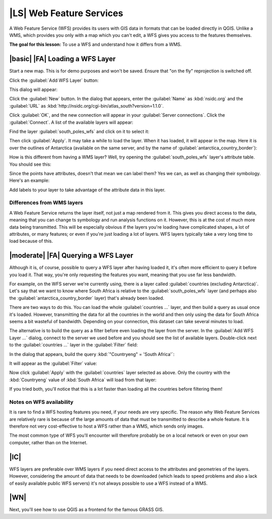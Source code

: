 |LS| Web Feature Services
===============================================================================

A Web Feature Service (WFS) provides its users with GIS data in formats that
can be loaded directly in QGIS. Unlike a WMS, which provides you only with a
map which you can't edit, a WFS gives you access to the features themselves.

**The goal for this lesson:** To use a WFS and understand how it differs from a
WMS.

|basic| |FA| Loading a WFS Layer
-------------------------------------------------------------------------------

Start a new map. This is for demo purposes and won't be saved. Ensure that "on
the fly" reprojection is switched off.

Click the :guilabel:`Add WFS Layer` button:

.. image:: ../_static/online_resources/017.png

This dialog will appear:

.. image:: ../_static/online_resources/018.png

Click the :guilabel:`New` button. In the dialog that appears, enter the
:guilabel:`Name` as :kbd:`nsidc.org` and the :guilabel:`URL` as
:kbd:`http://nsidc.org/cgi-bin/atlas_south?version=1.1.0`.

.. image:: ../_static/online_resources/019.png

Click :guilabel:`OK`, and the new connection will appear in your
:guilabel:`Server connections`. Click the :guilabel:`Connect`. A list of the
available layers will appear:

.. image:: ../_static/online_resources/020.png

Find the layer :guilabel:`south_poles_wfs` and click on it to select it:

.. image:: ../_static/online_resources/021.png

Then click :guilabel:`Apply`. It may take a while to load the layer. When it
has loaded, it will appear in the map. Here it is over the outlines of
Antarctica (available on the same server, and by the name of
:guilabel:`antarctica_country_border`):

.. image:: ../_static/online_resources/022.png

How is this different from having a WMS layer? Well, try opening the
:guilabel:`south_poles_wfs` layer's attribute table. You should see this:

.. image:: ../_static/online_resources/023.png

Since the points have attributes, doesn't that mean we can label them? Yes we
can, as well as changing their symbology. Here's an example:

.. image:: ../_static/online_resources/024.png

Add labels to your layer to take advantage of the attribute data in this layer.

Differences from WMS layers
...............................................................................

A Web Feature Service returns the layer itself, not just a map rendered from
it. This gives you direct access to the data, meaning that you can change ts
symbology and run analysis functions on it. However, this is at the cost of
much more data being transmitted. This will be especially obvious if the layers
you're loading have complicated shapes, a lot of attributes, or many features;
or even if you're just loading a lot of layers. WFS layers typically take a
very long time to load because of this.

|moderate| |FA| Querying a WFS Layer
-------------------------------------------------------------------------------

Although it is, of course, possible to query a WFS layer after having loaded
it, it's often more efficient to query it before you load it. That way, you're
only requesting the features you want, meaning that you use far less bandwidth.

For example, on the WFS server we're currently using, there is a layer called
:guilabel:`countries (excluding Antarctica)`. Let's say that we want to know
where South Africa is relative to the :guilabel:`south_poles_wfs` layer (and
perhaps also the :guilabel:`antarctica_country_border` layer) that's already
been loaded.

There are two ways to do this. You can load the whole :guilabel:`countries ...`
layer, and then build a query as usual once it's loaded. However, transmitting
the data for all the countries in the world and then only using the data for
South Africa seems a bit wasteful of bandwidth. Depending on your connection,
this dataset can take several minutes to load.

The alternative is to build the query as a filter before even loading the layer
from the server. In the :guilabel:`Add WFS Layer ...` dialog, connect to the
server we used before and you should see the list of available layers.
Double-click next to the :guilabel:`countries ...` layer in the
:guilabel:`Filter` field:

.. image:: ../_static/online_resources/025.png

In the dialog that appears, build the query :kbd:`"Countryeng" = 'South
Africa'`:

.. image:: ../_static/online_resources/026.png

It will appear as the :guilabel:`Filter` value:

.. image:: ../_static/online_resources/027.png

Now click :guilabel:`Apply` with the :guilabel:`countries` layer selected as
above. Only the country with the :kbd:`Countryeng` value of :kbd:`South Africa`
will load from that layer:

.. image:: ../_static/online_resources/028.png

If you tried both, you'll notice that this is a lot faster than loading all the
countries before filtering them!

Notes on WFS availability
...............................................................................

It is rare to find a WFS hosting features you need, if your needs are very
specific. The reason why Web Feature Services are relatively rare is because of
the large amounts of data that must be transmitted to describe a whole feature.
It is therefore not very cost-effective to host a WFS rather than a WMS, which
sends only images.

The most common type of WFS you'll encounter will therefore probably be on a
local network or even on your own computer, rather than on the Internet.

|IC|
-------------------------------------------------------------------------------

WFS layers are preferable over WMS layers if you need direct access to the
attributes and geometries of the layers. However, considering the amount of
data that needs to be downloaded (which leads to speed problems and also a lack
of easily available public WFS servers) it's not always possible to use a WFS
instead of a WMS.

|WN|
-------------------------------------------------------------------------------

Next, you'll see how to use QGIS as a frontend for the famous GRASS GIS.
